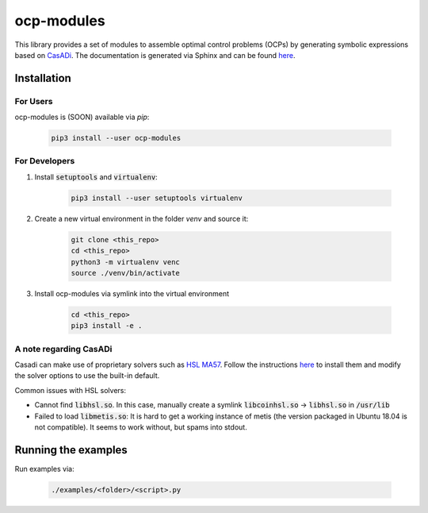 ocp-modules
===========

This library provides a set of modules to assemble optimal control problems (OCPs) by generating
symbolic expressions based on `CasADi <https://web.casadi.org/>`_. The documentation is generated
via Sphinx and can be found `here <docs/build/html/index.html>`_.

Installation
------------

For Users
~~~~~~~~~
ocp-modules is (SOON) available via `pip`:

    .. code-block:: bash

        pip3 install --user ocp-modules

For Developers
~~~~~~~~~~~~~~
1. Install :code:`setuptools` and :code:`virtualenv`:

    .. code-block:: bash

        pip3 install --user setuptools virtualenv

2. Create a new virtual environment in the folder `venv` and source it:

    .. code-block:: bash

        git clone <this_repo>
        cd <this_repo>
        python3 -m virtualenv venc
        source ./venv/bin/activate

3. Install ocp-modules via symlink into the virtual environment

    .. code-block:: bash

        cd <this_repo>
        pip3 install -e .

A note regarding CasADi
~~~~~~~~~~~~~~~~~~~~~~~

Casadi can make use of proprietary solvers such as
`HSL MA57 <http://www.hsl.rl.ac.uk/catalogue/ma57.html>`_. Follow the instructions
`here <https://github.com/casadi/casadi/wiki/Obtaining-HSL>`_ to install them and modify the solver
options to use the built-in default.

Common issues with HSL solvers:

* Cannot find :code:`libhsl.so`. In this case, manually create a symlink :code:`libcoinhsl.so` ->
  :code:`libhsl.so` in :code:`/usr/lib`
* Failed to load :code:`libmetis.so`: It is hard to get a working instance of metis (the version packaged
  in Ubuntu 18.04 is not compatible). It seems to work without, but spams into stdout.

Running the examples
--------------------
Run examples via:

    .. code-block:: bash

        ./examples/<folder>/<script>.py